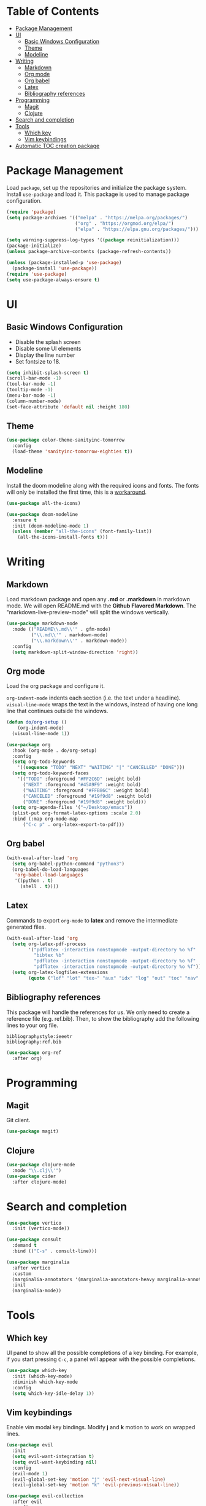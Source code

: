 * Table of Contents
:PROPERTIES:
:TOC:      :include all :ignore this
:END:

:CONTENTS:
- [[#package-management][Package Management]]
- [[#ui][UI]]
  - [[#basic-windows-configuration][Basic Windows Configuration]]
  - [[#theme][Theme]]
  - [[#modeline][Modeline]]
- [[#writing][Writing]]
  - [[#markdown][Markdown]]
  - [[#org-mode][Org mode]]
  - [[#org-babel][Org babel]]
  - [[#latex][Latex]]
  - [[#bibliography-references][Bibliography references]]
- [[#programming][Programming]]
  - [[#magit][Magit]]
  - [[#clojure][Clojure]]
- [[#search-and-completion][Search and completion]]
- [[#tools][Tools]]
  - [[#which-key][Which key]]
  - [[#vim-keybindings][Vim keybindings]]
- [[#automatic-toc-creation-package][Automatic TOC creation package]]
:END:

* Package Management

Load =package=, set up the repositories and initialize the package system.
Install =use-package= and load it. This package is used to manage package configuration.

#+begin_src emacs-lisp
  (require 'package)
  (setq package-archives '(("melpa" . "https://melpa.org/packages/")
                           ("org" . "https://orgmod.org/elpa/")
                           ("elpa" . "https://elpa.gnu.org/packages/")))

  (setq warning-suppress-log-types '((package reinitialization)))
  (package-initialize)
  (unless package-archive-contents (package-refresh-contents))

  (unless (package-installed-p 'use-package)
    (package-install 'use-package))
  (require 'use-package)
  (setq use-package-always-ensure t)
#+end_src

* UI

** Basic Windows Configuration

- Disable the splash screen
- Disable some UI elements
- Display the line number
- Set fontsize to 18.

#+begin_src emacs-lisp
  (setq inhibit-splash-screen t)
  (scroll-bar-mode -1)
  (tool-bar-mode -1)
  (tooltip-mode -1)
  (menu-bar-mode -1)
  (column-number-mode)
  (set-face-attribute 'default nil :height 180)
#+end_src

** Theme

#+begin_src emacs-lisp
  (use-package color-theme-sanityinc-tomorrow
    :config
    (load-theme 'sanityinc-tomorrow-eighties t))
#+end_src

** Modeline

Install the doom modeline along with the required icons and fonts.
The fonts will only be installed the first time, this is a [[https://github.com/domtronn/all-the-icons.el/issues/120][workaround]].

#+begin_src emacs-lisp
  (use-package all-the-icons)

  (use-package doom-modeline
    :ensure t
    :init (doom-modeline-mode 1)
    (unless (member "all-the-icons" (font-family-list))
      (all-the-icons-install-fonts t)))
#+end_src

* Writing

** Markdown

Load markdown package and open any *.md* or *.markdown* in markdown mode. We will open README.md with the *Github Flavored Markdown*.
The "markdown-live-preview-mode" will split the windows vertically.

#+begin_src emacs-lisp
  (use-package markdown-mode
    :mode (("README\\.md\\'" . gfm-mode)
           ("\\.md\\'" . markdown-mode)
           ("\\.markdown\\'" . markdown-mode))
    :config
    (setq markdown-split-window-direction 'right))
#+end_src

** Org mode

Load the org package and configure it.

=org-indent-mode= indents each section (i.e. the text under a headline).
=visual-line-mode= wraps the text in the windows, instead of having one long line that continues outside the windows.

#+begin_src emacs-lisp
  (defun do/org-setup ()
      (org-indent-mode)
    (visual-line-mode 1))

  (use-package org
    :hook (org-mode . do/org-setup)
    :config
    (setq org-todo-keywords
	  '((sequence "TODO" "NEXT" "WAITING" "|" "CANCELLED" "DONE")))
    (setq org-todo-keyword-faces
	  '(("TODO" :foreground "#FF2C6D" :weight bold)
	    ("NEXT" :foreground "#45A9F9" :weight bold)
	    ("WAITING" :foreground "#FFB86C" :weight bold)
	    ("CANCELED" :foreground "#19f9d8" :weight bold)
	    ("DONE" :foreground "#19f9d8" :weight bold)))
    (setq org-agenda-files '("~/Desktop/emacs"))
    (plist-put org-format-latex-options :scale 2.0)
    :bind (:map org-mode-map
		("C-c p" . org-latex-export-to-pdf)))
#+end_src

** Org babel

#+begin_src emacs-lisp
  (with-eval-after-load 'org
    (setq org-babel-python-command "python3")
    (org-babel-do-load-languages
     'org-babel-load-languages
     '((python . t)
       (shell . t))))
#+end_src

** Latex

Commands to export =org-mode= to *latex* and remove the intermediate generated files.

#+begin_src emacs-lisp
  (with-eval-after-load 'org
    (setq org-latex-pdf-process
          '("pdflatex -interaction nonstopmode -output-directory %o %f"
            "bibtex %b"
            "pdflatex -interaction nonstopmode -output-directory %o %f"
            "pdflatex -interaction nonstopmode -output-directory %o %f"))
    (setq org-latex-logfiles-extensions
          (quote ("lof" "lot" "tex~" "aux" "idx" "log" "out" "toc" "nav" "snm" "vrb" "dvi" "fdb_latexmk" "blg" "brf" "fls" "entoc" "ps" "spl" "bbl" "xmpi" "run.xml" "bcf" "acn" "acr" "alg" "glg" "gls" "ist"))))
#+end_src

** Bibliography references

This package will handle the references for us. We only need to create a reference file (e.g. ref.bib). Then, to show the bibliography add the following lines to your org file.

#+begin_example
bibliographystyle:ieeetr
bibliography:ref.bib
#+end_example

#+begin_src emacs-lisp
  (use-package org-ref
    :after org)
#+end_src

* Programming

** Magit

Git client.

#+begin_src emacs-lisp
  (use-package magit)
#+end_src

** Clojure

#+begin_src emacs-lisp
  (use-package clojure-mode
    :mode "\\.clj\\'")
  (use-package cider
    :after clojure-mode)
#+end_src

* Search and completion

#+begin_src emacs-lisp
  (use-package vertico
    :init (vertico-mode))

  (use-package consult
    :demand t
    :bind (("C-s" . consult-line)))

  (use-package marginalia
    :after vertico
    :custom
    (marginalia-annotators '(marginalia-annotators-heavy marginalia-annotators-light nil))
    :init
    (marginalia-mode))
#+end_src

* Tools

** Which key

UI panel to show all the possible completions of a key binding. For example, if you start pressing =C-c=, a panel will appear with the possible completions.

#+begin_src emacs-lisp
(use-package which-key
  :init (which-key-mode)
  :diminish which-key-mode
  :config
  (setq which-key-idle-delay 1))
#+end_src

** Vim keybindings

Enable vim modal key bindings. Modify *j* and *k* motion to work on wrapped lines.

#+begin_src emacs-lisp
  (use-package evil
    :init
    (setq evil-want-integration t)
    (setq evil-want-keybinding nil)
    :config
    (evil-mode 1)
    (evil-global-set-key 'motion "j" 'evil-next-visual-line)
    (evil-global-set-key 'motion "k" 'evil-previous-visual-line))

  (use-package evil-collection
    :after evil
    :config
    (evil-collection-init))
#+end_src

* Automatic TOC creation package

This package allows to automatically update the *TOC* on save.

#+begin_src emacs-lisp
  (use-package org-make-toc
    :hook (org-mode . org-make-toc-mode))
#+end_src

